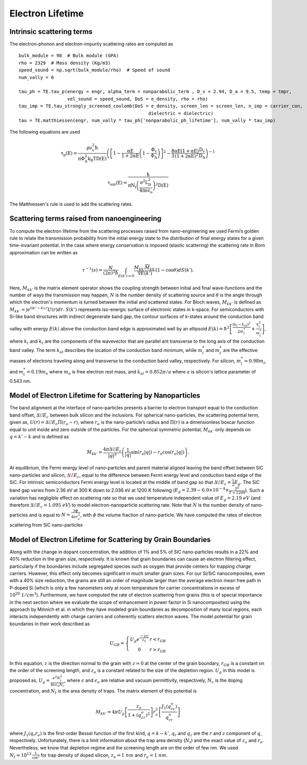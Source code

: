 Electron Lifetime
=========================================================

Intrinsic scattering terms
------------------------------------------------------------------

The electron-phonon and electron-impurity scattering rates are computed as

::

    bulk_module = 98  # Bulk module (GPA)
    rho = 2329  # Mass density (Kg/m3)
    speed_sound = np.sqrt(bulk_module/rho)  # Speed of sound
    num_vally = 6

    tau_ph = TE.tau_p(energy = engr, alpha_term = nonparabolic_term , D_v = 2.94, D_a = 9.5, temp = tmpr,
                      vel_sound = speed_sound, DoS = e_density, rho = rho)
    tau_imp = TE.tau_strongly_screened_coulomb(DoS = e_density, screen_len = screen_len, n_imp = carrier_con,
                                                    dielectric = dielectric)
    tau = TE.matthiessen(engr, num_vally * tau_ph['nonparabolic_ph_lifetime'], num_vally * tau_imp)


The following equations are used

.. math::

    \mathrm{\tau_p(E)=\frac{\rho \nu_s^2 \hbar}{\pi \Phi_A^2 k_B T D(E)} \left ( \left[1-\frac{\alpha E}{1+2\alpha E}
            \left(1-\frac{\Phi_v}{\Phi_A} \right)\right]^2-\frac{8}{3} \frac{\alpha E(1+ \alpha E)}{(1+2 \alpha E)^2}
            \frac{D_v}{D_A} \right)^{-1}}

.. math::

    \mathrm{\tau_{ion}(E)=\frac{\hbar}{\pi N_i \left(\frac{e^2 L_D^2}{4\pi \epsilon \epsilon_o}\right)^2 D(E)}}

The Matthiessen's rule is used to add the scattering rates.

Scattering terms raised from nanoengineering
------------------------------------------------------------------

To compute the electron lifetime from the scattering processes raised from nano-engineering we used Fermi’s golden rule
to relate the transmission probability from the initial energy state to the distribution of final energy states for a
given time-invariant potential. In the case where energy conservation is imposed (elastic scattering)
the scattering rate in Born approximation can be written as

.. math::
    \tau^{-1}(s) = \frac{N}{(2\pi)^2\hbar}\int_{E(k')=0}\frac{M_{kk'}\overline{M}_{kk'}}{\nabla E(k')}(1-\cos\theta)dS(k').

Here, :math:`M_{kk'}` is the matrix element operator shows the coupling strength between initial and final
wave-functions and the number of ways the transmission may happen, :math:`N` is the number density of scattering source
and :math:`\theta` is the angle through which the electron's momentum is turned between the initial and scattered
states. For Bloch waves, :math:`M_{kk'}` is
defined as :math:`M_{kk'}= \int e^{i(k'-k).r} U(r)dr`. :math:`S(k')` represents iso-energic surface of electronic
states in k-space. For semiconductors with Si-like  band structures with indirect degenerate band gap, the contour
surfaces of k-states around the conduction band valley with energy :math:`E(k)` above the conduction band edge is
approximated well by an ellipsoid :math:`E(k)=\hbar^2 \left[\frac{(k_l-k_{ol} )^2}{2m_l^*} +\frac{k_t^2}{m_t^*}\right]`,
where :math:`k_l` and :math:`k_t` are the components of the wavevector that are parallel ant transverse to the long axis
of the conduction band valley. The term :math:`k_{ol}` describes the location of the conduction band minimum, while
:math:`m_l^*` and :math:`m_t^*` are the effective masses of electrons traveling along and transverse to the conduction
band valley, respectively. For silicon, :math:`m_l^*=0.98m_o` and :math:`m_t^*=0.19m_o` where :math:`m_o` is free
electron rest mass, and :math:`k_{ol}=0.85 2\pi/a` where :math:`a` is silicon's lattice parameter of 0.543 nm.

Model of Electron Lifetime for Scattering by Nanoparticles
------------------------------------------------------------------

The band alignment at the interface of nano-particles presents a barrier to electron transport equal to the conduction
band offset, :math:`\Delta\!E_c` between bulk silicon and the inclusions. For spherical nano-particles, the scattering
potential term, given as, :math:`U(r)=\Delta\!E_c \Pi(r_o-r)`, where :math:`r_o` is the nano-particle’s radius and
:math:`\Pi(r)` is a dimensionless boxcar function equal to unit inside and zero outside of the particles. For the
spherical symmetric potential, :math:`M_{kk'}` only depends on :math:`q=k'-k` and is defined as

.. math::
    M_{kk'}=\frac{4\pi \Delta\!E_c}{|q|^2}\left( \frac{1}{|q|}\sin\left(r_o|q|\right)-r_o\cos\left(r_o|q|\right)\right).

At equilibrium, the Fermi energy level of nano-particles and parent material aligned leaving the band offset between
SiC nano-particles and silicon, :math:`\Delta\!E_c`, equal to the difference between Fermi energy level and conduction
band edge of the SiC. For intrinsic semiconductors Fermi energy level is located at the middle of band gap so that
:math:`\Delta\!E_c=\frac{1}{2}E_g`. The SiC band gap varies from 2.36 eV at 300 K down to 2.036 eV at 1200 K following
(:math:`E_g  = 2.39-6.0\times10^{-4}\times \frac{T^2}{T+1200}`). Such a variation has negligible effect on scattering
rate so that we used temperature independent value of :math:`E_g =2.19\ eV` (and therefore :math:`\Delta\!E_c = 1.095\ eV`)
to model electron-nanoparticle scattering rate. Note that :math:`N` is the number density of nano-particles and is equal
to :math:`N=\frac{3\phi}{4\pi r_o^3}`, with :math:`\phi` the volume fraction of nano-particle. We have computed the
rates of electron scattering from SiC nano-particles

Model of Electron Lifetime for Scattering by Grain Boundaries
------------------------------------------------------------------
Along with the change in dopant concentration, the addition of 1% and 5% of SiC nano-particles results in a 22% and 40%
reduction in the grain size, respectively. It is known that grain boundaries can cause an electron filtering effect,
particularly if the boundaries include segregated species such as oxygen that provide centers for trapping charge
carriers. However, this effect only becomes significant in much smaller grain sizes. For our Si/SiC nanocomposites,
even with a 40% size reduction, the grains are still an order of magnitude larger than the average electron mean free
path in P-doped Si (which is only a few nanometers only at room temperature for carrier concentrations in excess of
:math:`10^{20}\ 1/cm^3`). Furthermore, we have computed the rate of electron scattering from grains (this is of special
importance in the next section where we evaluate the scope of enhancement in power factor in Si nanocomposites) using
the approach by Minnich et al. in which they have modeled grain boundaries as
decomposition of many local regions, each interacts independently with charge carriers and coherently scatters electron
waves. The model potential for grain boundaries in their work described as

.. math::
    U_{GB} =\left\{\begin{matrix}
    U_g e^{\frac{-|z|}{z_o}}& r<r_{GB} \\
    0& r>r_{GB}
    \end{matrix}\right.

In this equation, :math:`z` is the direction normal to the grain with :math:`z=0` at the center of the grain boundary,
:math:`r_{GB}` is a constant on the order of the screening length, and :math:`z_o` is a constant related to the size of
the depletion region. :math:`U_g` in this model is proposed as, :math:`U_g=\frac{e^2 N_t^2}{8 \epsilon \epsilon_o N_c}`,
where :math:`\epsilon` and :math:`\epsilon_o` are relative and vacuum permittivity, respectively, :math:`N_c` is the
doping concentration, and :math:`N_t` is the area density of traps. The matrix element of this potential is

.. math::
    M_{kk'}=4\pi U_g \left[ \frac{z_o}{1+(q_zz_o)^2} \right]r_o^2\left[ \frac{J_1(q_rr_o)}{q_rr_o} \right]

where :math:`J_1 (q_r r_o )` is the first-order Bessel function of the first kind, :math:`q=k-k'`, :math:`q_r` and
:math:`q_z` are the :math:`r` and :math:`z` component of :math:`q`, respectively. Unfortunately, there is a limit
information about the trap area density (:math:`N_t`) and the exact value of :math:`z_o` and :math:`r_o`. Nevertheless,
we know that depletion regime and the screening length are on the order of few nm.
We used :math:`N_t  = 10^{13}  \mathrm{\frac{1}{cm^2}}` for trap density of doped silicon,
:math:`z_o=1\ nm` and :math:`r_o=1\ nm`.